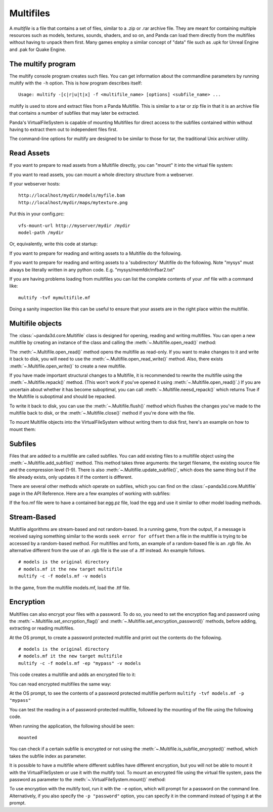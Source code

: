 .. _multifiles:

Multifiles
==========

A *multifile* is a file that contains a set of files, similar to a .zip or .rar
archive file.  They are meant for containing multiple resources such as models,
textures, sounds, shaders, and so on, and Panda can load them directly from the
multifiles without having to unpack them first. Many games employ a similar
concept of "data" file such as .upk for Unreal Engine and .pak for Quake Engine.

The multify program
-------------------

The multify console program creates such files. You can get information about
the commandline parameters by running multify with the ``-h`` option. This is
how program describes itself::

   Usage: multify -[c|r|u|t|x] -f <multifile_name> [options] <subfile_name> ...

multify is used to store and extract files from a Panda Multifile. This is
similar to a tar or zip file in that it is an archive file that contains a
number of subfiles that may later be extracted.

Panda's VirtualFileSystem is capable of mounting Multifiles for direct access to
the subfiles contained within without having to extract them out to independent
files first.

The command-line options for multify are designed to be similar to those for
tar, the traditional Unix archiver utility.

Read Assets
-----------

If you want to prepare to read assets from a Multifile directly, you can
"mount" it into the virtual file system:

.. only:: python

   .. code-block:: python

      from panda3d.core import VirtualFileSystem
      from panda3d.core import Multifile
      from panda3d.core import Filename
      vfs = VirtualFileSystem.getGlobalPtr()
      vfs.mount(Filename("foo.mf"), ".", VirtualFileSystem.MFReadOnly)

.. only:: cpp

   .. code-block:: cpp

      VirtualFileSystem *vfs = VirtualFileSystem::get_global_ptr();
      vfs->mount("./foo.mf", ".", VirtualFileSystem::MF_read_only);

If you want to read assets, you can mount a whole directory structure from a
webserver.

If your webserver hosts::

   http://localhost/mydir/models/myfile.bam
   http://localhost/mydir/maps/mytexture.png


Put this in your config.prc::

   vfs-mount-url http://myserver/mydir /mydir
   model-path /mydir

Or, equivalently, write this code at startup:

.. only:: python

   .. code-block:: python

      vfs.mount(VirtualFileMountHTTP('http://myserver/mydir'), '/mydir', 0)
      getModelPath().appendDirectory('/mydir')

.. only:: cpp

   .. code-block:: cpp

      VirtualFileSystem *vfs = VirtualFileSystem::get_global_ptr();
      vfs->mount(new VirtualFileMountHTTP("http://myserver/mydir"), "/mydir", 0);
      get_model_path().append_directory("/mydir");

.. only:: python

   and then you can load models like this in your Python code:

   .. code-block:: python

      model = loader.loadModel('models/myfile.bam')
      texture = loader.loadTexture('maps/mytexture.png')

If you want to prepare for reading and writing assets to a Multifile do the
following.

.. only:: python

   .. code-block:: python

      from panda3d.core import VirtualFileSystem
      from panda3d.core import Multifile
      from panda3d.core import Filename

      mf = Multifile()
      mf.openReadWrite("models.mf")

      vfs = VirtualFileSystem.getGlobalPtr()
      if vfs.mount(mf, ".", VirtualFileSystem.MFReadOnly):
          print('mounted')

.. only:: cpp

   .. code-block:: cpp

      PT(Multifile) mf = new Multifile;
      mf->open_read_write("models.mf");

      VirtualFileSystem *vfs = VirtualFileSystem::get_global_ptr();
      if (vfs->mount(mf, ".", VirtualFileSystem::MF_read_only) {
          std::cerr << "mounted\n";
      }

If you want to prepare for reading and writing assets to a 'subdirectory'
Multifile do the following. Note "mysys" must always be literally written in
any python code. E.g. "mysys/memfdir/mfbar2.txt"

.. only:: python

   .. code-block:: python

      from panda3d.core import VirtualFileSystem
      from panda3d.core import Multifile
      from panda3d.core import Filename

      mf = Multifile()
      mf.openReadWrite("models.mf")

      vfs = VirtualFileSystem.getGlobalPtr()
      if vfs.mount(mf, "mysys", VirtualFileSystem.MFReadOnly):
          print('mounted')

.. only:: cpp

   .. code-block:: cpp

      PT(Multifile) mf = new Multifile;
      mf->open_read_write("models.mf");

      VirtualFileSystem *vfs = VirtualFileSystem::get_global_ptr();
      if (vfs->mount(mf, "mysys", VirtualFileSystem::MF_read_only) {
          std::cerr << "mounted\n";
      }

If you are having problems loading from multifiles you can list the complete
contents of your .mf file with a command like::

   multify -tvf mymultifile.mf

Doing a sanity inspection like this can be useful to ensure that your assets are
in the right place within the multifile.

Multifile objects
-----------------

The :class:`~panda3d.core.Multifile` class is designed for opening, reading and
writing multifiles. You can open a new multifile by creating an instance of the
class and calling the :meth:`~.Multifile.open_read()` method:

.. only:: python

   .. code-block:: python

      from panda3d.core import Multifile

      mf = Multifile()
      mf.openRead("foo.mf")

.. only:: cpp

   .. code-block:: cpp

      PT(Multifile) mf = new Multifile;
      mf->open_read("foo.mf");

The :meth:`~.Multifile.open_read()` method opens the multifile as read-only.
If you want to make changes to it and write it back to disk, you will need to
use the :meth:`~.Multifile.open_read_write()` method.
Also, there exists :meth:`~.Multifile.open_write()` to create a new multifile.

If you have made important structural changes to a Multifile, it is recommended
to rewrite the multifile using the :meth:`~.Multifile.repack()` method.
(This won't work if you've opened it using :meth:`~.Multifile.open_read()`.)
If you are uncertain about whether it has become suboptimal, you can call
:meth:`~.Multifile.neesd_repack()` which returns True if the Multifile is
suboptimal and should be repacked.

To write it back to disk, you can use the :meth:`~.Multifile.flush()` method
which flushes the changes you've made to the multifile back to disk, or the
:meth:`~.Multifile.close()` method if you're done with the file.

To mount Multifile objects into the VirtualFileSystem without writing them to
disk first, here's an example on how to mount them:

.. only:: python

   .. code-block:: python

      mf = Multifile()
      #... now do something with mf

      vfs = VirtualFileSystem.getGlobalPtr()
      vfs.mount(mf, ".", VirtualFileSystem.MFReadOnly)

.. only:: cpp

   .. code-block:: cpp

      PT(Multifile) mf = new Multifile;
      //... now do something with mf

      VirtualFileSystem *vfs = VirtualFileSystem::get_global_ptr();
      vfs->mount(mf, ".", VirtualFileSystem::MF_read_only);

Subfiles
--------

Files that are added to a multifile are called subfiles. You can add existing
files to a multifile object using the :meth:`~.Multifile.add_subfile()` method.
This method takes three arguments: the target filename, the existing source file
and the compression level (1-9).
There is also :meth:`~.Multifile.update_subfile()`, which does the same thing
but if the file already exists, only updates it if the content is different.

There are several other methods which operate on subfiles, which you can find on
the :class:`~panda3d.core.Multifile` page in the API Reference.
Here are a few examples of working with subfiles:

.. only:: python

   .. code-block:: python

      from panda3d.core import VirtualFileSystem
      from panda3d.core import Multifile
      from panda3d.core import Filename

      m = Multifile()

      # Add an existing real os file with compression level 6
      m.openReadWrite("foo.mf")
      m.addSubfile("bar.txt", Filename("/tmp/bar.txt"), 6)
      m.flush()

      # Destroy the contents of the multifile
      # Add an existing real os file to be the first multifile
      m.openWrite("foo.mf")
      m.addSubfile("bar.txt", Filename("/tmp/bar.txt"), 6)
      m.flush()

      # Permanently re-order in ascending order the
      # directories and files in the multifile
      m.openReadWrite("foo.mf")
      m.repack()
      m.flush()

      # Open a multifile and replace the contents of the mulifile file
      # with new contents
      m = Multifile()
      m.openReadWrite("foo.mf")
      m.updateSubfile("bar.txt", Filename("/tmp/bar2.txt"), 9)
      m.flush()

      # Open a multifile and extract all files smaller than 3kb
      # New real os files are created with the contents of the multifile data
      m = Multifile()
      m.openRead("foo.mf")
      for i in range(m.getNumSubfiles()):
          if m.getSubfileLength(i) < 3 * 1024:
              m.extractSubfile(i, Filename("/tmp/" + m.getSubfileName(i)))

      # Find, print and remove a file named bar.txt
      barIdx = m.findSubfile("bar.txt")
      if barIdx != -1:
          # It returns -1 if it doesn't exist
          print(m.readSubfile(barIdx))
          m.removeSubfile(barIdx)
      m.flush()

      m.close()

.. only:: cpp

   .. code-block:: cpp

      std::ostringstream os (std::ios::in | std::ios::out);
      std::istream is (os.rdbuf ());

      os.write((char*)&stuff, sizeof(stuff));

      PT(Multifile) mf = new Multifile();
      mf->open_write(fileName);
      mf->add_subfile("foo.mf", &is,6);
      mf->flush();
      mf->close();

If the foo.mf file were to have a contained bar.egg.pz file, load the egg and
use it similar to other model loading methods.

.. only:: python

   .. code-block:: python

      nodepath = loader.loadModel("foo/bar")

Stream-Based
------------

Multifile algorithms are stream-based and not random-based. In a running game,
from the output, if a message is received saying something similar to the words
``seek error for offset`` then a file in the multifile is trying to be accessed
by a random-based method. For multifiles and fonts, an example of a random-based
file is an .rgb file. An alternative different from the use of an .rgb file is
the use of a .ttf instead. An example follows.

::

   # models is the original directory
   # models.mf it the new target multifile
   multify -c -f models.mf -v models

In the game, from the multifile models.mf, load the .ttf file.

.. only:: python

   .. code-block:: python

      font = loader.loadFont("models/arial.ttf")

.. only:: cpp

   .. code-block:: cpp

      PT(TextFont) font = FontPool::load_font("models/arial.ttf");

Encryption
----------

Multifiles can also encrypt your files with a password.
To do so, you need to set the encryption flag and password using the
:meth:`~.Multifile.set_encryption_flag()` and
:meth:`~.Multifile.set_encryption_password()` methods, before adding, extracting
or reading multifiles.

At the OS prompt, to create a password protected multifile and print out the
contents do the following.

::

   # models is the original directory
   # models.mf it the new target multifile
   multify -c -f models.mf -ep "mypass" -v models


This code creates a multifile and adds an encrypted file to it:

.. only:: python

   .. code-block:: python

      m = Multifile()
      m.openReadWrite("foo.mf")
      m.setEncryptionFlag(True)
      m.setEncryptionPassword("foobar")

      # Add a new file to the multifile
      m.addSubfile("bar.txt", Filename("/tmp/bar.txt"), 1)
      m.flush()
      m.close()

.. only:: cpp

   .. code-block:: cpp

      PT(Multifile) m = new Multifile;
      m->open_read_write("foo.mf");
      m->set_encryption_flag(true);
      m->set_encryption_password("foobar");

      // Add a new file to the multifile
      m->add_subfile("bar.txt", Filename("/tmp/bar.txt"), 1);
      m->flush();
      m->close();

You can read encrypted multifiles the same way:

.. only:: python

   .. code-block:: python

      m = Multifile()
      m.openRead("foo.mf")
      m.setEncryptionFlag(True)
      m.setEncryptionPassword("foobar")
      # Prints the contents of the multifile
      print(m.readSubfile("bar.txt"))

.. only:: cpp

   .. code-block:: cpp

      PT(Multifile) m = new Multifile;
      m->open_read("foo.mf");
      m->set_encryption_flag(True);
      m->set_encryption_password("foobar");
      // Prints the contents of the multifile
      std::cout << m->read_subfile("bar.txt");

At the OS prompt, to see the contents of a password protected multifile perform
``multify -tvf models.mf -p "mypass"``

You can test the reading in a of password-protected multifile, followed by the
mounting of the file using the following code.

.. only:: python

   .. code-block:: python

      from panda3d.core import Multifile
      mf = Multifile()
      mf.openRead("models.mf")
      mf.setEncryptionFlag(True)
      mf.setEncryptionPassword("mypass")

      from panda3d.core import VirtualFileSystem
      vfs = VirtualFileSystem.getGlobalPtr()
      if vfs.mount(mf, ".", VirtualFileSystem.MFReadOnly):
          print('mounted')

.. only:: cpp

   .. code-block:: cpp

      PT(Multifile) mf = new Multifile;
      mf->open_read("models.mf");
      mf->set_encryption_flag(true);
      mf->set_encryption_password("mypass");

      VirtualFileSystem *vfs = VirtualFileSystem::get_global_ptr();
      if (vfs->mount(mf, ".", VirtualFileSystem::MF_read_only)) {
          std::cerr << "mounted\n";
      }

When running the application, the following should be seen::

   mounted

You can check if a certain subfile is encrypted or not using the
:meth:`~.Multifile.is_subfile_encrypted()` method, which takes the subfile index
as parameter.

It is possible to have a multifile where different subfiles have different
encryption, but you will not be able to mount it with the VirtualFileSystem or
use it with the multify tool. To mount an encrypted file using the virtual file
system, pass the password as parameter to the
:meth:`~.VirtualFileSystem.mount()` method:

.. only:: python

   .. code-block:: python

      from panda3d.core import VirtualFileSystem, Filename
      vfs = VirtualFileSystem.getGlobalPtr()
      vfs.mount(Filename("foo.mf"), ".", vfs.MFReadOnly, "foobar")

.. only:: cpp

   .. code-block:: cpp

      VirtualFileSystem *vfs = VirtualFileSystem::get_global_ptr()
      vfs->mount("./foo.mf", ".", VirtualFileSystem::MF_read_only, "foobar");

To use encryption with the multify tool, run it with the ``-e`` option, which
will prompt for a password on the command line. Alternatively, if you also
specify the ``-p "password"`` option, you can specify it in the command instead
of typing it at the prompt.
